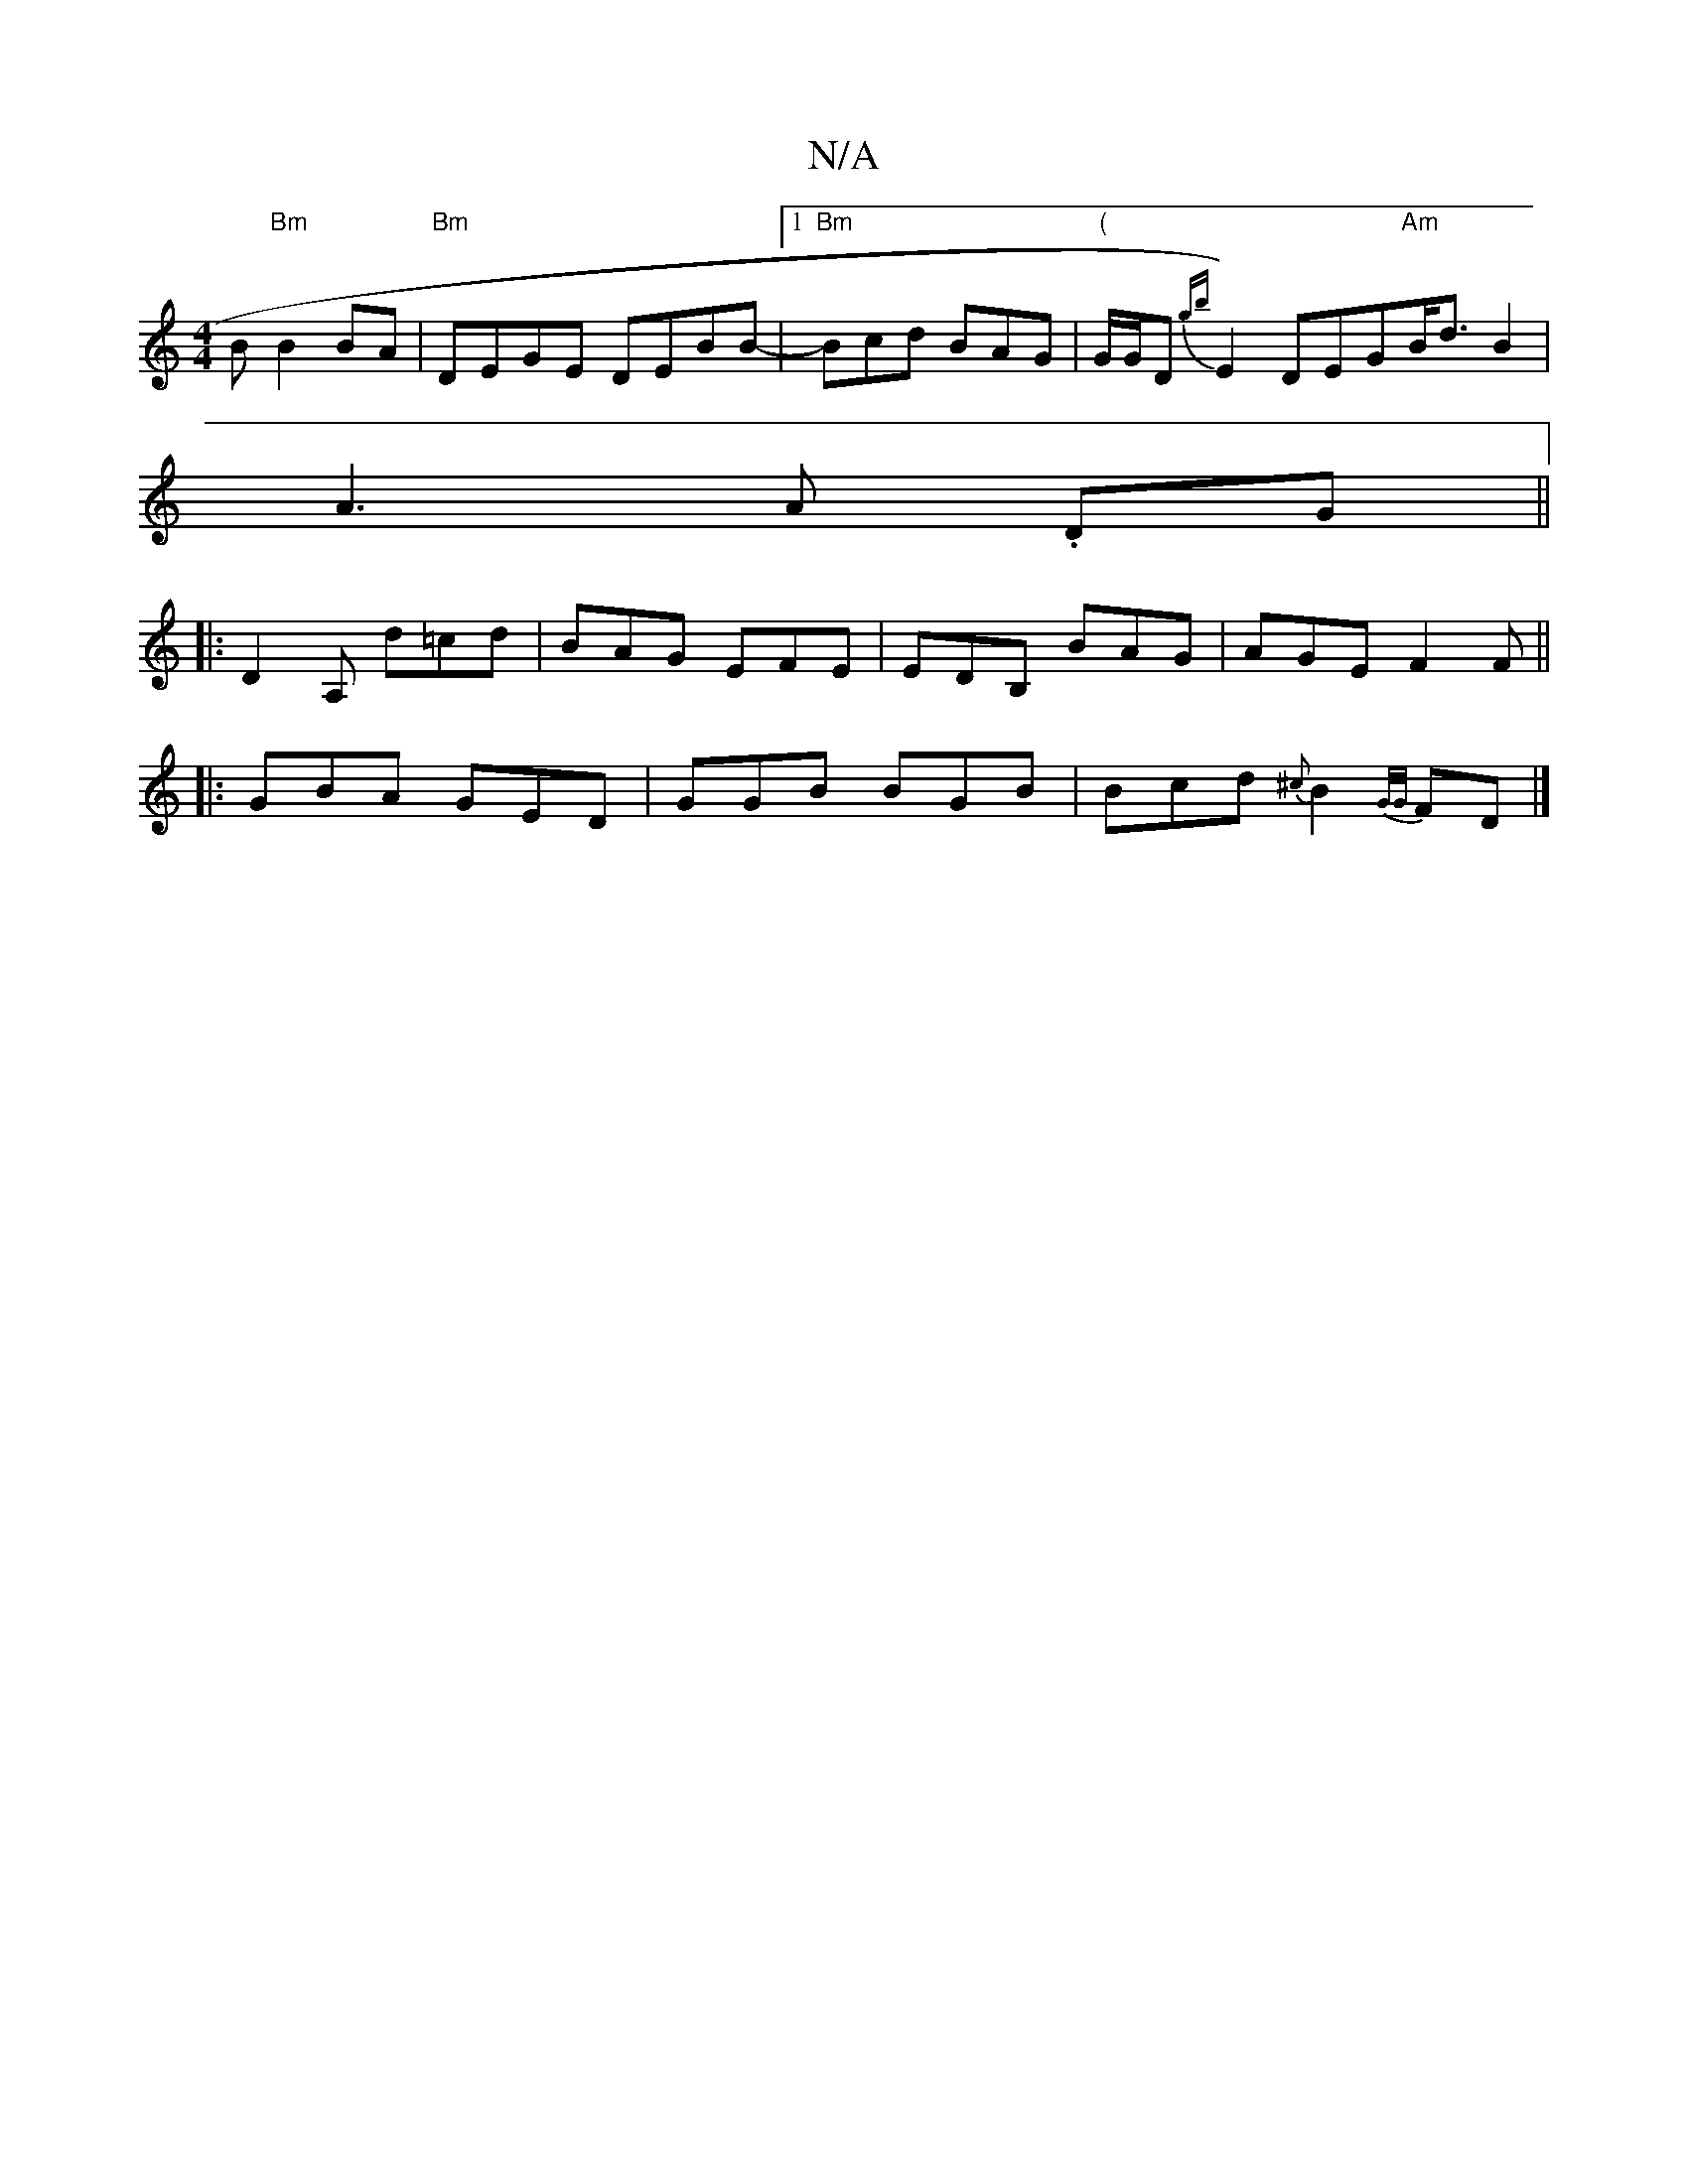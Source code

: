 X:1
T:N/A
M:4/4
R:N/A
K:Cmajor
B "Bm"B2 BA | "Bm"DEGE DEBB-|1 "Bm" Bcd BAG | "("G/G/D {gb}E2) DEG"Am"B<d B2|
A3A .DG ||
|:D2A, d=cd|BAG EFE|EDB, BAG | AGE F2F ||
|: GBA GED | GGB BGB | Bcd {^c}B2 {G/G/}FD|]

E| BAA e2d | dga g2g |
